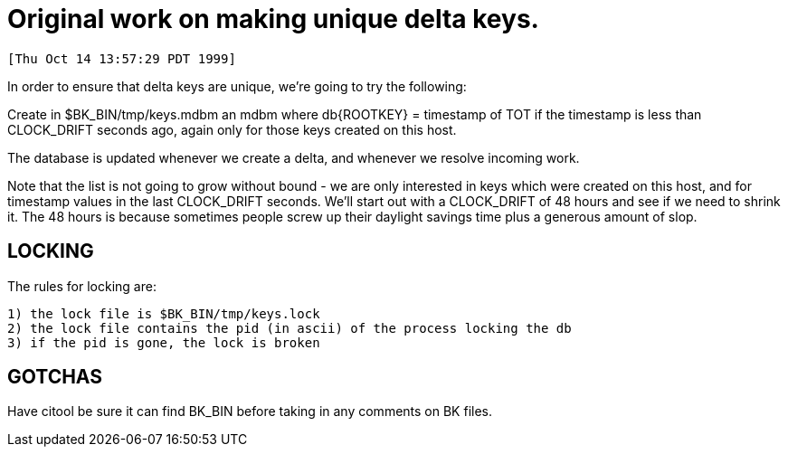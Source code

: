 Original work on making unique delta keys.
==========================================

 [Thu Oct 14 13:57:29 PDT 1999]

In order to ensure that delta keys are unique, we're going to try the following:

Create in $BK_BIN/tmp/keys.mdbm an mdbm where db{ROOTKEY} = timestamp
of TOT if the timestamp is less than CLOCK_DRIFT seconds ago, again only
for those keys created on this host.

The database is updated whenever we create a delta, and whenever we resolve
incoming work.

Note that the list is not going to grow without bound - we are only
interested in keys which were created on this host, and for timestamp
values in the last CLOCK_DRIFT seconds.  We'll start out with a
CLOCK_DRIFT of 48 hours and see if we need to shrink it.  The 48 hours
is because sometimes people screw up their daylight savings time plus
a generous amount of slop.

LOCKING
-------

The rules for locking are:

    1) the lock file is $BK_BIN/tmp/keys.lock
    2) the lock file contains the pid (in ascii) of the process locking the db
    3) if the pid is gone, the lock is broken

GOTCHAS
-------

Have citool be sure it can find BK_BIN before taking in any comments on 
BK files.
